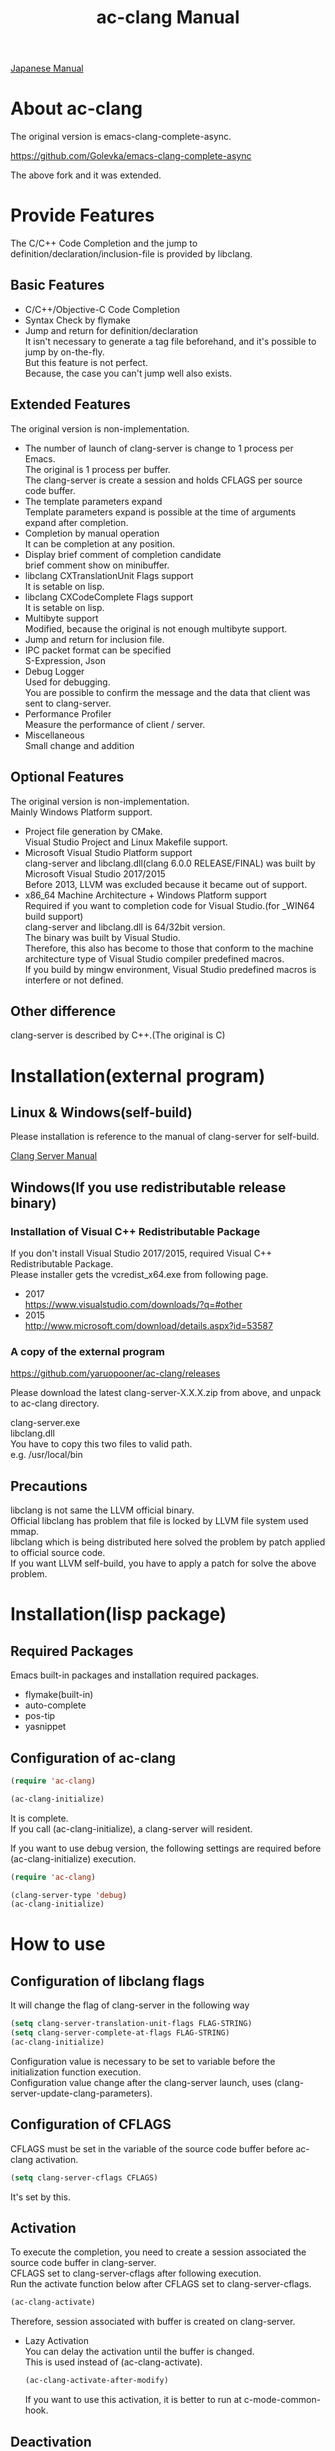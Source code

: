 # -*- mode: org ; coding: utf-8-unix -*-
# last updated : 2018/05/14.10:50:55


[[http://melpa.org/#/ac-clang][file:http://melpa.org/packages/ac-clang-badge.svg]] [[http://stable.melpa.org/#/ac-clang][file:http://stable.melpa.org/packages/ac-clang-badge.svg]]


#+TITLE:     ac-clang Manual
#+AUTHOR:    yaruopooner
#+EMAIL:     [https://github.com/yaruopooner]
#+OPTIONS:   author:nil timestamp:t |:t \n:t ^:nil


[[./readme.ja.org][Japanese Manual]]

* About ac-clang
  The original version is emacs-clang-complete-async.

  https://github.com/Golevka/emacs-clang-complete-async

  The above fork and it was extended.

* Provide Features
  The C/C++ Code Completion and the jump to definition/declaration/inclusion-file is provided by libclang.

  [[./sample-pic-complete.png]]


** Basic Features
   - C/C++/Objective-C Code Completion
   - Syntax Check by flymake
   - Jump and return for definition/declaration
     It isn't necessary to generate a tag file beforehand, and it's possible to jump by on-the-fly.
     But this feature is not perfect.
     Because, the case you can't jump well also exists.

** Extended Features
   The original version is non-implementation.

   - The number of launch of clang-server is change to 1 process per Emacs.
     The original is 1 process per buffer.
     The clang-server is create a session and holds CFLAGS per source code buffer.
   - The template parameters expand
     Template parameters expand is possible at the time of arguments expand after completion.
   - Completion by manual operation
     It can be completion at any position.
   - Display brief comment of completion candidate
     brief comment show on minibuffer.
   - libclang CXTranslationUnit Flags support
     It is setable on lisp.
   - libclang CXCodeComplete Flags support
     It is setable on lisp.
   - Multibyte support
     Modified, because the original is not enough multibyte support.
   - Jump and return for inclusion file.
   - IPC packet format can be specified
     S-Expression, Json
   - Debug Logger
     Used for debugging.
     You are possible to confirm the message and the data that client was sent to clang-server.
   - Performance Profiler
     Measure the performance of client / server.
   - Miscellaneous
     Small change and addition

** Optional Features
   The original version is non-implementation.
   Mainly Windows Platform support.

   - Project file generation by CMake.
     Visual Studio Project and Linux Makefile support.
   - Microsoft Visual Studio Platform support
     clang-server and libclang.dll(clang 6.0.0 RELEASE/FINAL) was built by Microsoft Visual Studio 2017/2015
     Before 2013, LLVM was excluded because it became out of support.
   - x86_64 Machine Architecture + Windows Platform support
     Required if you want to completion code for Visual Studio.(for _WIN64 build support)
     clang-server and libclang.dll is 64/32bit version.
     The binary was built by Visual Studio.
     Therefore, this also has become to those that conform to the machine architecture type of Visual Studio compiler predefined macros.
     If you build by mingw environment, Visual Studio predefined macros is interfere or not defined.

** Other difference
   clang-server is described by C++.(The original is C)

* Installation(external program)
** Linux & Windows(self-build)
   Please installation is reference to the manual of clang-server for self-build.
   
   [[file:./clang-server/readme.org][Clang Server Manual]]

** Windows(If you use redistributable release binary)
*** Installation of Visual C++ Redistributable Package
    If you don't install Visual Studio 2017/2015, required Visual C++ Redistributable Package.
    Please installer gets the vcredist_x64.exe from following page.

    - 2017
      https://www.visualstudio.com/downloads/?q=#other
    - 2015
      http://www.microsoft.com/download/details.aspx?id=53587

*** A copy of the external program
    https://github.com/yaruopooner/ac-clang/releases

    Please download the latest clang-server-X.X.X.zip from above, and unpack to ac-clang directory.

    clang-server.exe
    libclang.dll
    You have to copy this two files to valid path.
    e.g. /usr/local/bin

** Precautions
   libclang is not same the LLVM official binary.
   Official libclang has problem that file is locked by LLVM file system used mmap.
   libclang which is being distributed here solved the problem by patch applied to official source code.
   If you want LLVM self-build, you have to apply a patch for solve the above problem.

* Installation(lisp package)
** Required Packages
   Emacs built-in packages and installation required packages.

   - flymake(built-in)
   - auto-complete
   - pos-tip
   - yasnippet

** Configuration of ac-clang
   #+begin_src emacs-lisp
   (require 'ac-clang)
    
   (ac-clang-initialize)
   #+end_src

   It is complete.
   If you call (ac-clang-initialize), a clang-server will resident.

   If you want to use debug version, the following settings are required before (ac-clang-initialize) execution.
   #+begin_src emacs-lisp
   (require 'ac-clang)

   (clang-server-type 'debug)
   (ac-clang-initialize) 
   #+end_src

* How to use
** Configuration of libclang flags
   It will change the flag of clang-server in the following way

   #+begin_src emacs-lisp
   (setq clang-server-translation-unit-flags FLAG-STRING)
   (setq clang-server-complete-at-flags FLAG-STRING)
   (ac-clang-initialize)
   #+end_src

   Configuration value is necessary to be set to variable before the initialization function execution.
   Configuration value change after the clang-server launch, uses (clang-server-update-clang-parameters).

** Configuration of CFLAGS
   CFLAGS must be set in the variable of the source code buffer before ac-clang activation.

   #+begin_src emacs-lisp
   (setq clang-server-cflags CFLAGS)
   #+end_src
   It's set by this.

** Activation
   To execute the completion, you need to create a session associated the source code buffer in clang-server.
   CFLAGS set to clang-server-cflags after following execution.
   Run the activate function below after CFLAGS set to clang-server-cflags.
   #+begin_src emacs-lisp
   (ac-clang-activate)
   #+end_src
   Therefore, session associated with buffer is created on clang-server.

   - Lazy Activation
     You can delay the activation until the buffer is changed.
     This is used instead of (ac-clang-activate).
     #+begin_src emacs-lisp
     (ac-clang-activate-after-modify)
     #+end_src
     If you want to use this activation, it is better to run at c-mode-common-hook.

** Deactivation
   Delete the session created on clang-server.
   #+begin_src emacs-lisp
   (ac-clang-deactivate)
   #+end_src
   
** Update of libclang flags
   It will change the flag of clang-server in the following way

   #+begin_src emacs-lisp
   (setq clang-server-translation-unit-flags FLAG-STRING)
   (setq clang-server-complete-at-flags FLAG-STRING)
   (clang-server-update-clang-parameters)
   #+end_src

   Before carrying out this function, the flag of a created session isn't changed.
   A new flag is used for the created session after this function execution.

** Update of CFLAGS
   If there is a CFLAGS of updated after the session creation , there is a need to update the CFLAGS of the session .
   #+begin_src emacs-lisp
   (setq clang-server-cflags CFLAGS)
   (clang-server-update-cflags)
   #+end_src
   When you do this, CFLAGS of the session will be updated.

   This has the same effect.
   But (clang-server-update-cflags) is small cost than following.
   #+begin_src emacs-lisp
   (ac-clang-deactivate)
   (ac-clang-activate)
   #+end_src

** Debug Logger
   When you make the following settings
   The contents sent to clang-server are output to a buffer as "*Clang-Log*".
   #+begin_src emacs-lisp
   (setq clang-server-debug-log-buffer-p t)
   #+end_src

   It will put a limit on the logger buffer size.
   If buffer size larger than designation size, the buffer is cleared.
   #+begin_src emacs-lisp
   (setq clang-server-debug-log-buffer-size (* 1024 1000))
   #+end_src

   If you don't want to be erased a logger buffer, you can set as follows.
   #+begin_src emacs-lisp
   (setq clang-server-debug-log-buffer-size nil)
   #+end_src

** Profiler
   When you make the following settings
   Profile result at command execution is output to "*Messages*".
   #+begin_src emacs-lisp
   (setq clang-server-debug-profiler-p t)
   #+end_src
   #+end_src

** Completion
*** Auto Completion
    Completion is executed when the following key input is performed just after the class or the instance object or pointer object.
    - =.=
    - =->=
    - =::=
     
    If you want to invalidate autocomplete, it will set as follows.
    #+begin_src emacs-lisp
    (setq ac-clang-async-autocompletion-automatically-p nil)
    #+end_src

*** Manual Completion
    Completion is executed when the following key input is performed.
    - =<tab>=

    Position to perform the key input is the same as auto-completion of the above-mentioned.
    And it is possible completions between word of method or property.
    #+begin_src objc-mode
    struct Foo
    {
        int     m_property0;
        int     m_property1;
     
        void    method( int in )
        {
        }
    };

    Foo        foo;
    Foo*       foo0 = &foo;

    foo.
    -----
        ^  Execute a manual completion here.

    foo->
    ------
         ^  Execute a manual completion here.

    Foo::
    ------
         ^  Execute a manual completion here.

    foo.m_pro
    ----------
             ^  Execute a manual completion here.
    #+end_src

    Also, if you want to completion the method of Objective-C/C++, you can only manually completion.
    #+begin_src objc-mode
    id obj = [[NSString alloc] init];
    [obj 
    ------
         ^  Execute a manual completion here.
    #+end_src

    When manual completion is invalidate or keybind change, it will set as follows.
    #+begin_src emacs-lisp
    ;; disable
    (setq ac-clang-async-autocompletion-manualtrigger-key nil)
    ;; other key
    (setq ac-clang-async-autocompletion-manualtrigger-key "M-:")
    #+end_src

*** BriefComment Display
    It is displayed by default setting.
    To invalidate the display, remove the BriefComment flag from the following variables.

    The flags of BriefComment are as follows.
    =clang-server-translation-unit-flags= is =CXTranslationUnit_IncludeBriefCommentsInCodeCompletion=
    =clang-server-complete-at-flags= is =CXCodeComplete_IncludeBriefComments=

*** About types and performance of completion candidate quick help window
    The quick help window displays argument information etc of completion candidate.
    There are two quick help window, popup.el and pos-tip.el.
    By default, popup is used.
    To change the popup window, set as follows.

    #+begin_src emacs-lisp
    ;; popup(default)
    (setq ac-clang-quick-help-prefer-pos-tip-p nil)
    ;; pos-tip
    (setq ac-clang-quick-help-prefer-pos-tip-p t)
    #+end_src

    - popup
      Although it is lightweight and scroll response is also good, the window may occasionally shift.
    - pos-tip
      I am using x-show-tip, and it looks nice and looks rich.
      But scroll behavior is heavyweight.
      Scrolling performance will degrade if you scroll by a large amount with a lot of completion candidates.

** Jump and return for definition/declaration/inclusion-file
   In the activated buffer, you move the cursor at word that want to jump.
   Execute following, you can jump to the source file that the class / method / function / enum / macro did definition or declaration.
   This is possible jump to inclusion file.
   #+begin_src emacs-lisp
   (ac-clang-jump-smart)
   #+end_src
   Keybind is "M-,"

   The return operation is possible in the following.
   #+begin_src emacs-lisp
   (ac-clang-jump-back)
   #+end_src
   Keybind is "M-,"

   The jump history is stacked, enabling continuous jump and continuous return. 
   If you execute jump operation in non-activation buffer, that buffer is automatically activated and jump.

   - =(ac-clang-jump-smart)=
     1st priority jump location is the definition. 
     But if the definition is not found, it will jump to the declaration.
     Jump to inclusion-file.( Please run the command on the =#include= keyword )
   - =(ac-clang-jump-inclusion)=
     Jump to inclusion-file.
   - =(ac-clang-jump-definition)=
     Jump to definition.
   - =(ac-clang-jump-declaration)=
     Jump to declaration.

* Limitation
** Jump for definition(ac-clang-jump-definition / ac-clang-jump-smart) is not perfect.
   The function / class method are subject to restrictions.
   struct/class/typedef/template/enum/class-variable/global-variable/macro/preprocessor don't have problem.
   libclang analyze current buffer and including headers by current buffer, and decide jump location from result.
   Therefore, when function definition and class method definition is described in including headers, it is possible to jump.
   If it is described in c / cpp, it is impossible to jump. Because libclang can't know c / cpp.
   1st priority jump location is the declaration. 
   But if the declaration is not found, it will jump to the definition.
   When emphasizing a definition jump, I'll recommend you use with GNU global(GTAGS).

* Known Issues
  nothing

